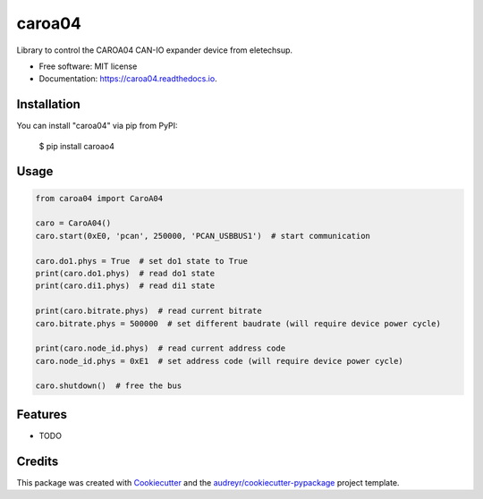 =======
caroa04
=======


.. image:: https://img.shields.io/pypi/v/caroa04.svg
        :target: https://pypi.python.org/pypi/caroa04

.. image:: https://github.com/supermete/caroa04/actions/workflows/python-app.yml/badge.svg
    :target: https://github.com/supermete/caroa04/actions/workflows/python-app.yml
    :alt: See Build Status on GitHub Actions

.. image:: https://readthedocs.org/projects/caroa04/badge/?version=latest
        :target: https://caroa04.readthedocs.io/en/latest/?version=latest
        :alt: Documentation Status




Library to control the CAROA04 CAN-IO expander device from eletechsup.


* Free software: MIT license
* Documentation: https://caroa04.readthedocs.io.


Installation
------------

You can install "caroa04" via pip from PyPI:

    $ pip install caroao4


Usage
-----

.. code-block:: python

    from caroa04 import CaroA04

    caro = CaroA04()
    caro.start(0xE0, 'pcan', 250000, 'PCAN_USBBUS1')  # start communication

    caro.do1.phys = True  # set do1 state to True
    print(caro.do1.phys)  # read do1 state
    print(caro.di1.phys)  # read di1 state

    print(caro.bitrate.phys)  # read current bitrate
    caro.bitrate.phys = 500000  # set different baudrate (will require device power cycle)

    print(caro.node_id.phys)  # read current address code
    caro.node_id.phys = 0xE1  # set address code (will require device power cycle)

    caro.shutdown()  # free the bus

..

Features
--------

* TODO

Credits
-------

This package was created with Cookiecutter_ and the `audreyr/cookiecutter-pypackage`_ project template.

.. _Cookiecutter: https://github.com/audreyr/cookiecutter
.. _`audreyr/cookiecutter-pypackage`: https://github.com/audreyr/cookiecutter-pypackage
